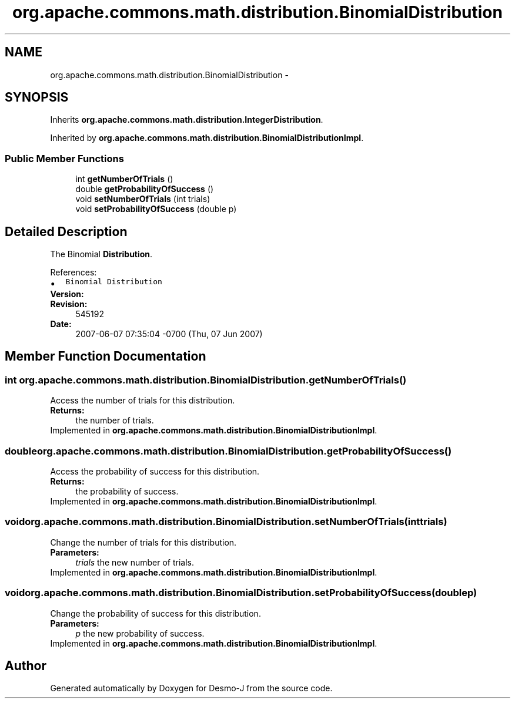 .TH "org.apache.commons.math.distribution.BinomialDistribution" 3 "Wed Dec 4 2013" "Version 1.0" "Desmo-J" \" -*- nroff -*-
.ad l
.nh
.SH NAME
org.apache.commons.math.distribution.BinomialDistribution \- 
.SH SYNOPSIS
.br
.PP
.PP
Inherits \fBorg\&.apache\&.commons\&.math\&.distribution\&.IntegerDistribution\fP\&.
.PP
Inherited by \fBorg\&.apache\&.commons\&.math\&.distribution\&.BinomialDistributionImpl\fP\&.
.SS "Public Member Functions"

.in +1c
.ti -1c
.RI "int \fBgetNumberOfTrials\fP ()"
.br
.ti -1c
.RI "double \fBgetProbabilityOfSuccess\fP ()"
.br
.ti -1c
.RI "void \fBsetNumberOfTrials\fP (int trials)"
.br
.ti -1c
.RI "void \fBsetProbabilityOfSuccess\fP (double p)"
.br
.in -1c
.SH "Detailed Description"
.PP 
The Binomial \fBDistribution\fP\&.
.PP
References: 
.PD 0

.IP "\(bu" 2
\fCBinomial Distribution\fP 
.PP
.PP
\fBVersion:\fP
.RS 4
.RE
.PP
\fBRevision:\fP
.RS 4
545192 
.RE
.PP
\fBDate:\fP
.RS 4
2007-06-07 07:35:04 -0700 (Thu, 07 Jun 2007) 
.RE
.PP

.SH "Member Function Documentation"
.PP 
.SS "int org\&.apache\&.commons\&.math\&.distribution\&.BinomialDistribution\&.getNumberOfTrials ()"
Access the number of trials for this distribution\&. 
.PP
\fBReturns:\fP
.RS 4
the number of trials\&. 
.RE
.PP

.PP
Implemented in \fBorg\&.apache\&.commons\&.math\&.distribution\&.BinomialDistributionImpl\fP\&.
.SS "double org\&.apache\&.commons\&.math\&.distribution\&.BinomialDistribution\&.getProbabilityOfSuccess ()"
Access the probability of success for this distribution\&. 
.PP
\fBReturns:\fP
.RS 4
the probability of success\&. 
.RE
.PP

.PP
Implemented in \fBorg\&.apache\&.commons\&.math\&.distribution\&.BinomialDistributionImpl\fP\&.
.SS "void org\&.apache\&.commons\&.math\&.distribution\&.BinomialDistribution\&.setNumberOfTrials (inttrials)"
Change the number of trials for this distribution\&. 
.PP
\fBParameters:\fP
.RS 4
\fItrials\fP the new number of trials\&. 
.RE
.PP

.PP
Implemented in \fBorg\&.apache\&.commons\&.math\&.distribution\&.BinomialDistributionImpl\fP\&.
.SS "void org\&.apache\&.commons\&.math\&.distribution\&.BinomialDistribution\&.setProbabilityOfSuccess (doublep)"
Change the probability of success for this distribution\&. 
.PP
\fBParameters:\fP
.RS 4
\fIp\fP the new probability of success\&. 
.RE
.PP

.PP
Implemented in \fBorg\&.apache\&.commons\&.math\&.distribution\&.BinomialDistributionImpl\fP\&.

.SH "Author"
.PP 
Generated automatically by Doxygen for Desmo-J from the source code\&.
